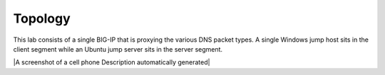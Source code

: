 Topology
~~~~~~~~

This lab consists of a single BIG-IP that is proxying the various DNS
packet types. A single Windows jump host sits in the client segment
while an Ubuntu jump server sits in the server segment.

|A screenshot of a cell phone Description automatically generated|

